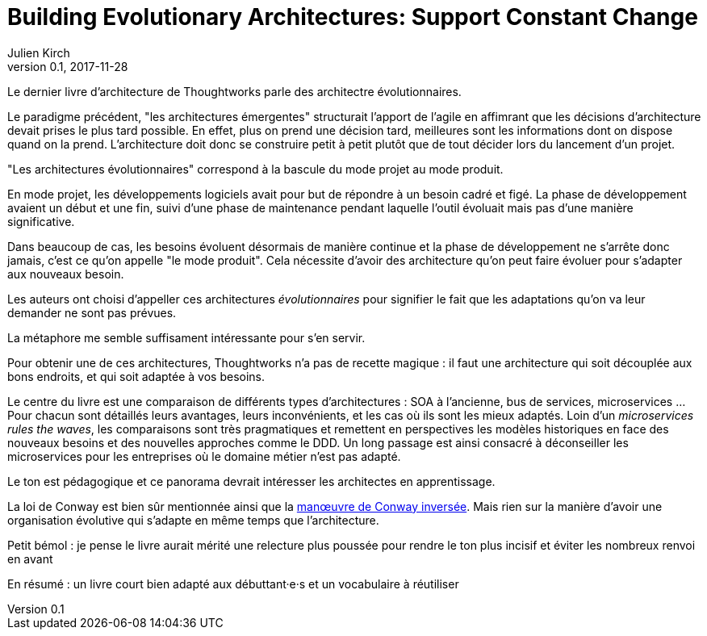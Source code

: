 = Building Evolutionary Architectures: Support Constant Change
Julien Kirch
v0.1, 2017-11-28
:article_lang: fr
:article_image: cover.jpeg

Le dernier livre d'architecture de Thoughtworks parle des architectre évolutionnaires.

Le paradigme précédent, "les architectures émergentes" structurait l'apport de l'agile en affimrant que les décisions d'architecture devait prises le plus tard possible.
En effet, plus on prend une décision tard, meilleures sont les informations dont on dispose quand on la prend.
L'architecture doit donc se construire petit à petit plutôt que de tout décider lors du lancement d'un projet.

"Les architectures évolutionnaires" correspond à la bascule du mode projet au mode produit. 

En mode projet, les développements logiciels avait pour but de répondre à un besoin cadré et figé.
La phase de développement avaient un début et une fin, suivi d'une phase de maintenance pendant laquelle l'outil évoluait mais pas d'une manière significative.

Dans beaucoup de cas, les besoins évoluent désormais de manière continue et la phase de développement ne s'arrête donc jamais, c'est ce qu'on appelle "le mode produit".
Cela nécessite d'avoir des architecture qu'on peut faire évoluer pour s'adapter aux nouveaux besoin.

Les auteurs ont choisi d'appeller ces architectures _évolutionnaires_ pour signifier le fait que les adaptations qu'on va leur demander ne sont pas prévues.

La métaphore me semble suffisament intéressante pour s'en servir.

Pour obtenir une de ces architectures, Thoughtworks n'a pas de recette magique : il faut une architecture qui soit découplée aux bons endroits, et qui soit adaptée à vos besoins.

Le centre du livre est une comparaison de différents types d'architectures : SOA à l'ancienne, bus de services, microservices …
Pour chacun sont détaillés leurs avantages, leurs inconvénients, et les cas où ils sont les mieux adaptés.
Loin d'un _microservices rules the waves_, les comparaisons sont très pragmatiques et remettent en perspectives les modèles historiques en face des nouveaux besoins et des nouvelles approches comme le DDD.
Un long passage est ainsi consacré à déconseiller les microservices pour les entreprises où le domaine métier n'est pas adapté.

Le ton est pédagogique et ce panorama devrait intéresser les architectes en apprentissage.

La loi de Conway est bien sûr mentionnée ainsi que la link:https://www.thoughtworks.com/radar/techniques/inverse-conway-maneuver[manœuvre de Conway inversée]. Mais rien sur la manière d'avoir une organisation évolutive qui s'adapte en même temps que l'architecture.

Petit bémol : je pense le livre aurait mérité une relecture plus poussée pour rendre le ton plus incisif et éviter les nombreux renvoi en avant

En résumé : un livre court bien adapté aux débuttant·e·s et un vocabulaire à réutiliser
